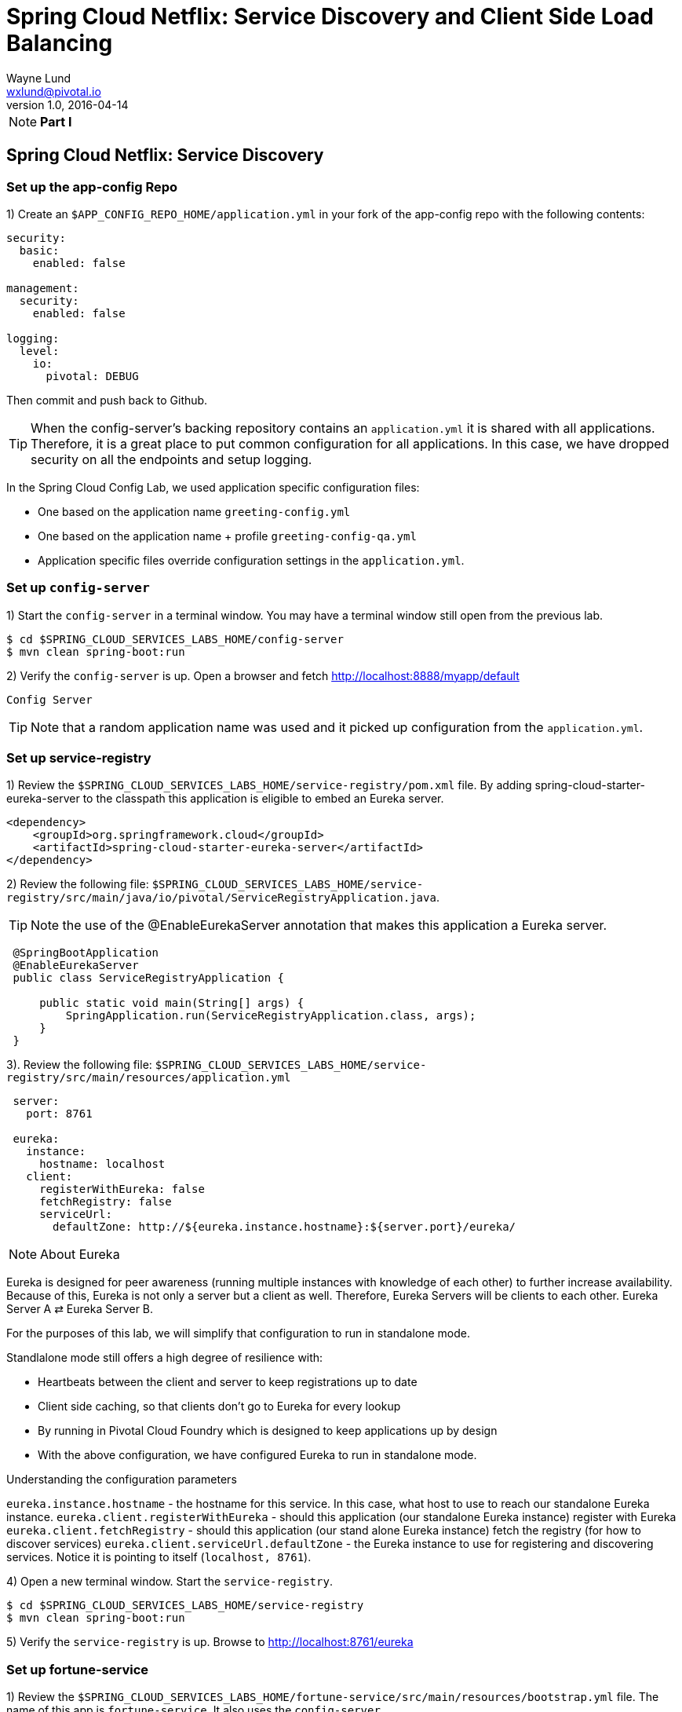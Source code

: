 = Spring Cloud Netflix: Service Discovery and Client Side Load Balancing
Wayne Lund <wxlund@pivotal.io>
v1.0, 2016-04-14

[NOTE]
====
*Part I*
====
== Spring Cloud Netflix: Service Discovery

=== Set up the app-config Repo

1) Create an `$APP_CONFIG_REPO_HOME/application.yml` in your fork of the app-config repo with the following contents:

```yml
security:
  basic:
    enabled: false

management:
  security:
    enabled: false

logging:
  level:
    io:
      pivotal: DEBUG
```
Then commit and push back to Github.

TIP: When the config-server’s backing repository contains an `application.yml` it is shared with all applications. Therefore, it is a great place to put common configuration for all applications. In this case, we have dropped security on all the endpoints and setup logging.

In the Spring Cloud Config Lab, we used application specific configuration files:

* One based on the application name `greeting-config.yml`
* One based on the application name + profile `greeting-config-qa.yml`
* Application specific files override configuration settings in the `application.yml`.

=== Set up `config-server`

1) Start the `config-server` in a terminal window. You may have a terminal window still open from the previous lab.

```bash
$ cd $SPRING_CLOUD_SERVICES_LABS_HOME/config-server
$ mvn clean spring-boot:run
```

2) Verify the `config-server` is up. Open a browser and fetch http://localhost:8888/myapp/default

`Config Server`

TIP: Note that a random application name was used and it picked up configuration from the `application.yml`.

=== Set up service-registry

1) Review the `$SPRING_CLOUD_SERVICES_LABS_HOME/service-registry/pom.xml` file. By adding spring-cloud-starter-eureka-server to the classpath this application is eligible to embed an Eureka server.
```xml
<dependency>
    <groupId>org.springframework.cloud</groupId>
    <artifactId>spring-cloud-starter-eureka-server</artifactId>
</dependency>
```
2) Review the following file:
`$SPRING_CLOUD_SERVICES_LABS_HOME/service-registry/src/main/java/io/pivotal/ServiceRegistryApplication.java`.

TIP: Note the use of the @EnableEurekaServer annotation that makes this application a Eureka server.

[source,java]
----
 @SpringBootApplication
 @EnableEurekaServer
 public class ServiceRegistryApplication {

     public static void main(String[] args) {
         SpringApplication.run(ServiceRegistryApplication.class, args);
     }
 }
----

3). Review the following file: `$SPRING_CLOUD_SERVICES_LABS_HOME/service-registry/src/main/resources/application.yml`

```yml
 server:
   port: 8761

 eureka:
   instance:
     hostname: localhost
   client:
     registerWithEureka: false
     fetchRegistry: false
     serviceUrl:
       defaultZone: http://${eureka.instance.hostname}:${server.port}/eureka/
```
NOTE: About Eureka

Eureka is designed for peer awareness (running multiple instances with knowledge of each other) to further increase availability. Because of this, Eureka is not only a server but a client as well. Therefore, Eureka Servers will be clients to each other. Eureka Server A ⇄ Eureka Server B.

For the purposes of this lab, we will simplify that configuration to run in standalone mode.

Standlalone mode still offers a high degree of resilience with:

* Heartbeats between the client and server to keep registrations up to date
* Client side caching, so that clients don’t go to Eureka for every lookup
* By running in Pivotal Cloud Foundry which is designed to keep applications up by design
* With the above configuration, we have configured Eureka to run in standalone mode.

Understanding the configuration parameters

`eureka.instance.hostname` - the hostname for this service. In this case, what host to use to reach our standalone Eureka instance.
`eureka.client.registerWithEureka` - should this application (our standalone Eureka instance) register with Eureka
`eureka.client.fetchRegistry` - should this application (our stand alone Eureka instance) fetch the registry (for how to discover services)
`eureka.client.serviceUrl.defaultZone` - the Eureka instance to use for registering and discovering services. Notice it is pointing to itself (`localhost, 8761`).

4) Open a new terminal window. Start the `service-registry`.
```bash
$ cd $SPRING_CLOUD_SERVICES_LABS_HOME/service-registry
$ mvn clean spring-boot:run
```
5) Verify the `service-registry` is up. Browse to http://localhost:8761/eureka

=== Set up fortune-service

1) Review the `$SPRING_CLOUD_SERVICES_LABS_HOME/fortune-service/src/main/resources/bootstrap.yml` file. The name of this app is `fortune-service`. It also uses the `config-server`.
```yml
 server:
   port: 8787
 spring:
   application:
     name: fortune-service
```
`spring.application.name` is the name the application will use when registering with Eureka.

2) Review the `$SPRING_CLOUD_SERVICES_LABS_HOME/fortune-service/pom.xml` file. By adding spring-cloud-services-starter-service-registry to the classpath this application is eligible to register and discover services with the service-registry.

```xml
<dependency>
	<groupId>io.pivotal.spring.cloud</groupId>
	<artifactId>spring-cloud-services-starter-service-registry</artifactId>
</dependency>
```
3) Review the following file: `$SPRING_CLOUD_SERVICES_LABS_HOME/fortune-service/src/main/java/io/pivotal/FortuneServiceApplication.java`. Notice the `@EnableDiscoveryClient`. This enables a discovery client that registers the fortune-service with the `service-registry` application.

[source,java]
----
@SpringBootApplication
@EnableDiscoveryClient
public class FortuneServiceApplication {

    public static void main(String[] args) {
        SpringApplication.run(FortuneServiceApplication.class, args);
    }
}
----
4) Open a new terminal window. Start the fortune-service

```bash
$ cd $SPRING_CLOUD_SERVICES_LABS_HOME/fortune-service
$ mvn clean spring-boot:run
```
5) After the a few moments, check the `service-registry` dashboard. Confirm the `fortune-service` is registered. `fortune-service`

TIP: The Eureka Dashboard may report a warning, because we aren’t setup with multiple peers. This can safely be ignored. warning

=== Set up greeting-service

1) Review the
`$SPRING_CLOUD_SERVICES_LABS_HOME/greeting-service/src/main/resources/bootstrap.yml` file. The name of this app is greeting-service. It also uses the config-server.

``` yml
spring:
   application:
     name: greeting-service
```
2) Review the `$SPRING_CLOUD_SERVICES_LABS_HOME/greeting-service/pom.xml` file. By adding `spring-cloud-services-starter-service-registry` to the classpath this application is eligible to register and discover services with the service-registry.
```xml
<dependency>
	<groupId>io.pivotal.spring.cloud</groupId>
	<artifactId>spring-cloud-services-starter-service-registry</artifactId>
</dependency>
```
3) Review the following file:
 `$SPRING_CLOUD_SERVICES_LABS_HOME/greeting-service/src/main/java/io/pivotal/GreetingServiceApplication.java`
 Notice the `@EnableDiscoveryClient`. This enables a discovery client that registers the `greeting-service` app with the `service-registry`.

[source,java]
----
 @SpringBootApplication
 @EnableDiscoveryClient
 public class GreetingServiceApplication {


     public static void main(String[] args) {
         SpringApplication.run(GreetingServiceApplication.class, args);
     }

 }
----

4) Review the the following file:
 `$SPRING_CLOUD_SERVICES_LABS_HOME/greeting-service/src/main/java/io/pivotal/greeting/GreetingController.java`. Notice the `DiscoveryClient`. `DiscoveryClient` is used to discover services registered with the `service-registry`. See `fetchFortuneServiceUrl()`.
[source,java]
----
@Controller
public class GreetingController {

	Logger logger = LoggerFactory
			.getLogger(GreetingController.class);




	@Autowired
	private DiscoveryClient discoveryClient;

	@RequestMapping("/")
	String getGreeting(Model model){

		logger.debug("Adding greeting");
		model.addAttribute("msg", "Greetings!!!");


		RestTemplate restTemplate = new RestTemplate();
        String fortune = restTemplate.getForObject(fetchFortuneServiceUrl(), String.class);

		logger.debug("Adding fortune");
		model.addAttribute("fortune", fortune);

		//resolves to the greeting.vm velocity template
		return "greeting";
	}

	private String fetchFortuneServiceUrl() {
	    InstanceInfo instance = discoveryClient.getNextServerFromEureka("FORTUNE-SERVICE", false);
	    logger.debug("instanceID: {}", instance.getId());

	    String fortuneServiceUrl = instance.getHomePageUrl();
		  logger.debug("fortune service homePageUrl: {}", fortuneServiceUrl);

	    return fortuneServiceUrl;
	}

}
----

5) Open a new terminal window. Start the greeting-service app
```bash
$ cd $SPRING_CLOUD_SERVICES_LABS_HOME/greeting-service
$ mvn clean spring-boot:run
```
6) After the a few moments, check the `service-registry` dashboard http://localhost:8761. Confirm the `greeting-service` app is registered. greeting

7) Browse to http://localhost:8080/ to the `greeting-service` application. Confirm you are seeing fortunes. Refresh as desired. Also review the terminal output for the `greeting-service`. See the `fortune-service` `instanceId` and `homePageUrl` being logged.

TIP: What Just Happened? The greeting-service application was able to discover how to reach the fortune-service via the service-registry (Eureka).

8) When done stop the `config-server`, `service-registry`, `fortune-service` and `greeting-service` applications.

=== Optionally Update App Config for fortune-service and greeting-service to run on PCF

1) You may specify the registration method to use for the applications using the `spring.cloud.services.registrationMethod` parameter.

It can take either of two values:

* `route:` The application will be registered using its Cloud Foundry route (this is the default).
* `direct:` The application will be registered using its host IP and port.

TIP: The `direct` registration method is only compatible with Pivotal Cloud Foundry version 1.5 or higher. In Pivotal Cloud Foundry Operations Manager, within the Pivotal Elastic Runtime tile’s Security Config, the “Enable cross-container traffic within each DEA” or “Enable cross-container traffic” option must be enabled.

When using the direct registration method, requests from client applications to registered applications will not go through the Pivotal Cloud Foundry router. You can utilize this with client-side load balancing techniques using Spring Cloud and Netflix Ribbon.

If cross container traffic has been enabled, in your fork of the app-config repo add an additional section to the `$APP_CONFIG_REPO_HOME/application.yml` file as seen below and push back to GitHub. If using the route option then no change is needed; move to the next step.

```yml
security:
  basic:
    enabled: false

management:
  security:
    enabled: false

logging:
  level:
    io:
      pivotal: DEBUG

spring: # <---NEW SECTION
  cloud:
    services:
      registrationMethod: direct
```

=== Pivotal Cloud Foundry with HTTPS Only

If your Pivotal Cloud Foundry environment has been configured to only accept HTTPS traffic and is using the route registration method then skip this step, however you will need to change all the code examples moving forward in the labs that use http to https before deploying to your Pivotal Cloud Foundry environment. For instance, the `GreetingController` from above would have the following change:

`InstanceInfo instance = discoveryClient.getNextServerFromEureka("FORTUNE-SERVICE", true);`

=== Deploy the fortune-service to PCF

1) Package fortune-service
```bash
$ mvn clean package
```
2) Deploy fortune-service.
```bash
$ cf push fortune-service -p target/fortune-service-0.0.1-SNAPSHOT.jar -m 512M --random-route --no-start
```
3) Create a Service Registry Service Instance. The service-registry service instance will not be immediately bindable. It needs a few moments to initialize.
```bash
$ cf create-service p-service-registry standard service-registry
```
Click on the Manage link to determine when the service-registry is ready.

4) Bind services to the fortune-service.
```bash
$ cf bind-service fortune-service config-server
$ cf bind-service fortune-service service-registry
```
TIP: You will need to wait and try again if you see the following message when binding the service-registry:

```bash
Binding service service-registry to app fortune-service in org dave / space dev as droberts@pivotal.io...
FAILED
Server error, status code: 502, error code: 10001, message: Service broker error: Service instance is not running and available for binding.
```
TIP: You can safely ignore the message: Use ‘cf restage’ to ensure your env variable changes take effect message from the CLI. We don’t need to restage at this time.

5) If using self-signed certificates, set the CF_TARGET environment variable for the fortune-service application.
```bash
$ cf set-env fortune-service CF_TARGET <your api endpoint - make sure it starts with "https://">
```
TIP: You can safely ignore the message: Use ‘cf restage’ to ensure your env variable changes take effect message from the CLI. We don’t need to restage at this time.

6) Start the fortune-service app.
```bash
$ cf start fortune-service
```
7) Confirm `fortune-service` registered with the `service-registry`. This will take a few moments.

Click on the Manage link for the `service-registry`. You can find it by navigating to the space where your applications are deployed.

manage

fortune-service

=== Deploy the greeting-service app to PCF

1) Package greeting-service
```bash
$ mvn clean package
```
2) Deploy greeting-service.
```bash
$ cf push greeting-service -p target/greeting-service-0.0.1-SNAPSHOT.jar -m 512M --random-route --no-start
```
3) Bind services for the greeting-service.
```bash
$ cf bind-service greeting-service config-server
$ cf bind-service greeting-service service-registry
```
TIP: You can safely ignore the message: Use ‘cf restage’ to ensure your env variable changes take effect message from the CLI. We don’t need to restage at this time.

4) If using self signed certificates, set the CF_TARGET environment variable for the greeting-service application.
```bash
$ cf set-env greeting-service CF_TARGET <your api endpoint - make sure it starts with "https://">
```
TIP: You can safely ignore the message: Use ‘cf restage’ to ensure your env variable changes take effect message from the CLI. We don’t need to restage at this time.

5) Start the `greeting-service` app.
```bash
$ cf start greeting-service
```
6) Confirm `greeting-service` registered with the `service-registry`. This will take a few moments. greeting

7) Browse to the `greeting-service` application. Confirm you are seeing fortunes. Refresh as desired.

=== Scale the fortune-service

1) Scale the `fortune-service` app instances to 3.
```bash
$ cf scale fortune-service -i 3
```
2) Wait for the new instances to register with the `service-registry`. This will take a few moments.

3) Tail the logs for the `greeting-service` application.
```bash
[mac, linux]
$ cf logs greeting-service | grep GreetingController

[windows]
$ cf logs greeting-service
$ # then search output for "GreetingController"
```
4) Refresh the `greeting-service` / endpoint.

5) Observe the log output. Compare the `instanceId` and `homePageUrl` being logged across log entries. The `discoveryClient` round robins the `fortune-service` instances.
```bash
2015-10-29T15:49:56.48-0500 [APP/0]      OUT 2015-10-29 20:49:56.481 DEBUG 23 --- [nio-8080-exec-1] io.pivotal.greeting.GreetingController   : Adding greeting
2015-10-29T15:49:56.49-0500 [APP/0]      OUT 2015-10-29 20:49:56.497 DEBUG 23 --- [nio-8080-exec-1] io.pivotal.greeting.GreetingController   : instanceID: 10.68.104.27:9f960352-f80b-4316-7577-61dd1815ac5f
2015-10-29T15:49:56.49-0500 [APP/0]      OUT 2015-10-29 20:49:56.498 DEBUG 23 --- [nio-8080-exec-1] io.pivotal.greeting.GreetingController   : fortune service homePageUrl: http://10.68.104.27:60028/
2015-10-29T15:49:56.50-0500 [APP/0]      OUT 2015-10-29 20:49:56.507 DEBUG 23 --- [nio-8080-exec-1] io.pivotal.greeting.GreetingController   : Adding fortune
2015-10-29T15:49:57.72-0500 [APP/0]      OUT 2015-10-29 20:49:57.722 DEBUG 23 --- [nio-8080-exec-6] io.pivotal.greeting.GreetingController   : Adding greeting
2015-10-29T15:49:57.73-0500 [APP/0]      OUT 2015-10-29 20:49:57.737 DEBUG 23 --- [nio-8080-exec-6] io.pivotal.greeting.GreetingController   : instanceID: 10.68.104.28:72aa9f59-b27f-4d85-4323-2d79a9d7720c
2015-10-29T15:49:57.73-0500 [APP/0]      OUT 2015-10-29 20:49:57.737 DEBUG 23 --- [nio-8080-exec-6] io.pivotal.greeting.GreetingController   : fortune service homePageUrl: http://10.68.104.28:60026/
2015-10-29T15:49:57.74-0500 [APP/0]      OUT 2015-10-29 20:49:57.745 DEBUG 23 --- [nio-8080-exec-6] io.pivotal.greeting.GreetingController   : Adding fortune
2015-10-29T15:49:58.66-0500 [APP/0]      OUT 2015-10-29 20:49:58.660 DEBUG 23 --- [nio-8080-exec-2] io.pivotal.greeting.GreetingController   : Adding greeting
2015-10-29T15:49:58.67-0500 [APP/0]      OUT 2015-10-29 20:49:58.672 DEBUG 23 --- [nio-8080-exec-2] io.pivotal.greeting.GreetingController   : instanceID: 10.68.104.29:e117fae6-b847-42c7-5286-8662a993351e
2015-10-29T15:49:58.67-0500 [APP/0]      OUT 2015-10-29 20:49:58.673 DEBUG 23 --- [nio-8080-exec-2] io.pivotal.greeting.GreetingController   : fortune service homePageUrl: http://10.68.104.29:60020/
2015-10-29T15:49:58.68-0500 [APP/0]      OUT 2015-10-29 20:49:58.682 DEBUG 23 --- [nio-8080-exec-2] io.pivotal.greeting.GreetingController   : Adding fortune
2015-10-29T15:49:59.60-0500 [APP/0]      OUT 2015-10-29 20:49:59.609 DEBUG 23 --- [io-8080-exec-10] io.pivotal.greeting.GreetingController   : Adding greeting
2015-10-29T15:49:59.62-0500 [APP/0]      OUT 2015-10-29 20:49:59.626 DEBUG 23 --- [io-8080-exec-10] io.pivotal.greeting.GreetingController   : instanceID: 10.68.104.27:9f960352-f80b-4316-7577-61dd1815ac5f
2015-10-29T15:49:59.62-0500 [APP/0]      OUT 2015-10-29 20:49:59.626 DEBUG 23 --- [io-8080-exec-10] io.pivotal.greeting.GreetingController   : fortune service homePageUrl: http://10.68.104.27:60028/
2015-10-29T15:49:59.63-0500 [APP/0]      OUT 2015-10-29 20:49:59.637 DEBUG 23 --- [io-8080-exec-10] io.pivotal.greeting.GreetingController   : Adding fortune
2015-10-29T15:50:00.54-0500 [APP/0]      OUT 2015-10-29 20:50:00.548 DEBUG 23 --- [nio-8080-exec-1] io.pivotal.greeting.GreetingController   : Adding greeting
2015-10-29T15:50:00.56-0500 [APP/0]      OUT 2015-10-29 20:50:00.564 DEBUG 23 --- [nio-8080-exec-1] io.pivotal.greeting.GreetingController   : instanceID: 10.68.104.28:72aa9f59-b27f-4d85-4323-2d79a9d7720c
2015-10-29T15:50:00.56-0500 [APP/0]      OUT 2015-10-29 20:50:00.564 DEBUG 23 --- [nio-8080-exec-1] io.pivotal.greeting.GreetingController   : fortune service homePageUrl: http://10.68.104.28:60026/
2015-10-29T15:50:00.57-0500 [APP/0]      OUT 2015-10-29 20:50:00.572 DEBUG 23 --- [nio-8080-exec-1] io.pivotal.greeting.GreetingController   : Adding fortune
```
TIP: What Just Happened? The `greeting-service` and `fortune-service` both registered with the `service-registry` (Eureka). The `greeting-service` was able to locate the `fortune-service` via the `service-registry`. The `greeting-service` round robins requests to all the `fortune-service` instances.

*Congratulations!* You’ve just learned how to use Spring Cloud Service Discovery

[NOTE]
====
*Part II*
====

== Spring Cloud Netflix: Client Side Load Balancing

=== Start the `config-server`, `service-registry`, and `fortune-service`

1) Start the `config-server` in a terminal window. You may have terminal windows still open from previous labs. They may be reused for this lab.
```bash
$ cd $SPRING_CLOUD_SERVICES_LABS_HOME/config-server
$ mvn clean spring-boot:run
```
2) Start the `service-registry`
```bash
$ cd $SPRING_CLOUD_SERVICES_LABS_HOME/service-registry
$ mvn clean spring-boot:run
```
3) Start the `fortune-service`
```bash
$ cd $SPRING_CLOUD_SERVICES_LABS_HOME/fortune-service
$ mvn clean spring-boot:run
```
=== Set up `greeting-ribbon`

TIP: No additions to the `pom.xml`

In this case, we don’t need to explicitly include Ribbon support in the `pom.xml`. Ribbon support is pulled in through transitive dependencies (dependencies of the dependencies we have already defined).

1) Review the the following file:

`$SPRING_CLOUD_SERVICES_LABS_HOME/greeting-ribbon/src/main/java/io/pivotal/greeting/GreetingController.java`.

Notice the `loadBalancerClient`. It is a client side load balancer (Ribbon). Review the `fetchFortuneServiceUrl()` method. Ribbon is integrated with Eureka so that it can discover services as well. Notice how the `loadBalancerClient` chooses a service instance by name.
[source,java]
----
@Controller
public class GreetingController {

	Logger logger = LoggerFactory
			.getLogger(GreetingController.class);




	@Autowired
	private LoadBalancerClient loadBalancerClient;

	@RequestMapping("/")
	String getGreeting(Model model){

		logger.debug("Adding greeting");
		model.addAttribute("msg", "Greetings!!!");


		RestTemplate restTemplate = new RestTemplate();
        String fortune = restTemplate.getForObject(fetchFortuneServiceUrl(), String.class);

		logger.debug("Adding fortune");
		model.addAttribute("fortune", fortune);

		//resolves to the greeting.vm velocity template
		return "greeting";
	}

	private String fetchFortuneServiceUrl() {
	    ServiceInstance instance = loadBalancerClient.choose("fortune-service");

	    logger.debug("uri: {}",instance.getUri().toString());
	    logger.debug("serviceId: {}", instance.getServiceId());


	    return instance.getUri().toString();
	}

}
----

2) Open a new terminal window. Start the `greeting-ribbon` app.
```bash
$ cd $SPRING_CLOUD_SERVICES_LABS_HOME/greeting-ribbon
$ mvn clean spring-boot:run
```
3) After the a few moments, check the service-registry dashboard http://localhost:8761. Confirm the greeting-ribbon app is registered.

4) Browse to http://localhost:8080/ to the `greeting-ribbon` application. Confirm you are seeing fortunes. Refresh as desired. Also review the terminal output for the `greeting-ribbon` app. See the `uri` and `serviceId` being logged.

5) Stop the `greeting-ribbon` application.

=== Set up `greeting-ribbon-rest`

No additions to the pom.xml

TIP: In this case, we don’t need to explicitly include Ribbon support in the pom.xml. Ribbon support is pulled in through transitive dependencies (dependencies of the dependencies we have already defined).

1) Review the the following file:
`$SPRING_CLOUD_SERVICES_LABS_HOME/greeting-ribbon-rest/src/main/java/io/pivotal/greeting/GreetingController.java`. Notice the `RestTemplate`. It is not the usual `RestTemplate`, it is load balanced by Ribbon. The `@LoadBalanced` annotation is a qualifier to ensure we get the load balanced `RestTemplate` injected. This further simplifies application code.
[source,java]
----
@Controller
public class GreetingController {

	Logger logger = LoggerFactory
			.getLogger(GreetingController.class);




	@Autowired
	@LoadBalanced
	private RestTemplate restTemplate;

	@RequestMapping("/")
	String getGreeting(Model model){

		logger.debug("Adding greeting");
		model.addAttribute("msg", "Greetings!!!");


  	String fortune = restTemplate.getForObject("http://fortune-service", String.class);

		logger.debug("Adding fortune");
		model.addAttribute("fortune", fortune);

		//resolves to the greeting.vm velocity template
		return "greeting";
	}


}
----

2) Open a new terminal window. Start the `greeting-ribbon-rest` app.
```bash
$ cd $SPRING_CLOUD_SERVICES_LABS_HOME/greeting-ribbon-rest
$ mvn clean spring-boot:run
```
3) After the a few moments, check the `service-registry` dashboard at http://localhost:8761. Confirm the `greeting-ribbon-rest` app is registered.

4) Browse to http://localhost:8080/ to the `greeting-ribbon-rest` application. Confirm you are seeing fortunes. Refresh as desired. Also review the terminal output for the `greeting-ribbon-rest` app.

5) When done stop the `config-server`, `service-registry`, `fortune-service` and `greeting-ribbon-rest` applications.

=== Deploy the `greeting-ribbon-rest `to PCF

1) If using the route registration method, in your fork of the `app-config` repo add an additional section `ribbon.IsSecure` to the `$APP_CONFIG_REPO_HOME/application.yml` file as seen below and push back to GitHub. If using the direct method then skip this step.
```yml
security:
  basic:
    enabled: false

management:
  security:
    enabled: false

logging:
  level:
    io:
      pivotal: DEBUG

ribbon: # <---NEW SECTION
  IsSecure: false
```

=== Pivotal Cloud Foundry with HTTPS Only

TIP: If your Pivotal Cloud Foundry environment has been configured to only accept HTTPS traffic and is using the route registration method then skip this step, however you will need to change all Ribbon code examples moving forward in the labs that use http to https before deploying to your Pivotal Cloud Foundry environment.

For instance, the `GreetingController` from above would have the following change:

[source,java]
----
String fortune = restTemplate.getForObject("https://fortune-service", String.class);
----

2) Package and push the `greeting-ribbon-rest` application.
```bash
$ mvn clean package
$ cf push greeting-ribbon-rest -p target/greeting-ribbon-rest-0.0.1-SNAPSHOT.jar -m 512M --random-route --no-start
```
3) Bind services for the `greeting-ribbon-rest` application.
```bash
$ cf bind-service greeting-ribbon-rest config-server
$ cf bind-service greeting-ribbon-rest service-registry
```
TIP: You can safely ignore the message: Use ‘cf restage’ to ensure your env variable changes take effect message from the CLI. We don’t need to restage at this time.

4) If using self signed certificates, set the CF_TARGET environment variable for the greeting-ribbon-rest application.

$ cf set-env greeting-ribbon-rest CF_TARGET <your api endpoint - make sure it starts with "https://">

TIP: You can safely ignore the message: Use ‘cf restage’ to ensure your env variable changes take effect message from the CLI. We don’t need to restage at this time.

5) Start the greeting-ribbon-rest app.

$ cf start greeting-ribbon-rest
6) After the a few moments, check the service-registry. Confirm the greeting-ribbon-rest app is registered.

7) Refresh the greeting-ribbon-rest / endpoint.

[NOTE]
====
*About This Lab*

If services (e.g. `fortune-service`) are registering using the first Cloud Foundry URI (using the route registration method) this means that requests to them are being routed through the router and subsequently load balanced at that layer. Therefore, client side load balancing doesn’t occur.

Pivotal Cloud Foundry has recently added support for allowing cross container communication. This will allow applications to communicate with each other without passing through the router. As applied to client-side load balancing, services such as `fortune-service` would register with Eureka using their container IP addresses. Allowing clients to reach them without going through the router. This is known as using the direct registration method.
====

*Congratulations!* You’ve just learned how to use Spring Cloud Service Load Balancing
